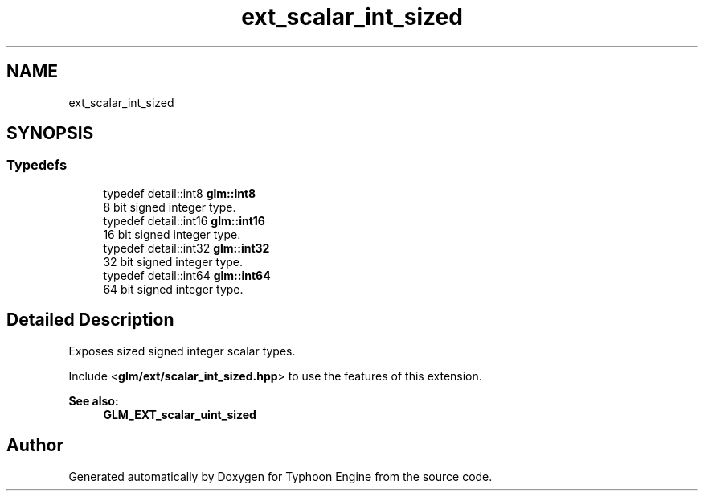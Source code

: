 .TH "ext_scalar_int_sized" 3 "Sat Jul 20 2019" "Version 0.1" "Typhoon Engine" \" -*- nroff -*-
.ad l
.nh
.SH NAME
ext_scalar_int_sized
.SH SYNOPSIS
.br
.PP
.SS "Typedefs"

.in +1c
.ti -1c
.RI "typedef detail::int8 \fBglm::int8\fP"
.br
.RI "8 bit signed integer type\&. "
.ti -1c
.RI "typedef detail::int16 \fBglm::int16\fP"
.br
.RI "16 bit signed integer type\&. "
.ti -1c
.RI "typedef detail::int32 \fBglm::int32\fP"
.br
.RI "32 bit signed integer type\&. "
.ti -1c
.RI "typedef detail::int64 \fBglm::int64\fP"
.br
.RI "64 bit signed integer type\&. "
.in -1c
.SH "Detailed Description"
.PP 
Exposes sized signed integer scalar types\&.
.PP
Include <\fBglm/ext/scalar_int_sized\&.hpp\fP> to use the features of this extension\&.
.PP
\fBSee also:\fP
.RS 4
\fBGLM_EXT_scalar_uint_sized\fP 
.RE
.PP

.SH "Author"
.PP 
Generated automatically by Doxygen for Typhoon Engine from the source code\&.
